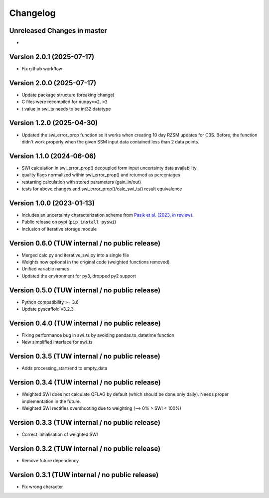 =========
Changelog
=========

Unreleased Changes in master
============================
-

Version 2.0.1 (2025-07-17)
==========================

- Fix github workflow

Version 2.0.0 (2025-07-17)
==========================

- Update package structure (breaking change)
- C files were recompiled for ``numpy>=2,<3``
- t value in swi_ts needs to be int32 datatype

Version 1.2.0 (2025-04-30)
==========================
- Updated the swi_error_prop function so it works when creating 10 day RZSM updates for C3S. Before, the function didn't work properly when the given SSM input data contained less than 2 data points.

Version 1.1.0 (2024-06-06)
==========================

- SWI calculation in swi_error_prop() decoupled form input uncertainty data availability
- quality flags normalized within swi_error_prop() and returned as percentages
- restarting calculation with stored parameters (gain_in/out)
- tests for above changes and swi_error_prop()/calc_swi_ts() result equivalence

Version 1.0.0 (2023-01-13)
==========================

- Includes an uncertainty characterization scheme from `Pasik et al. (2023, in review) <https://doi.org/10.5194/egusphere-2023-47>`_.
- Public release on pypi (``pip install pyswi``)
- Inclusion of iterative storage module

Version 0.6.0 (TUW internal / no public release)
================================================

- Merged calc.py and iterative_swi.py into a single file
- Weights now optional in the original code (weighted functions removed)
- Unified variable names
- Updated the environment for py3, dropped py2 support

Version 0.5.0 (TUW internal / no public release)
================================================

- Python compatibility >= 3.6
- Update pyscaffold v3.2.3

Version 0.4.0 (TUW internal / no public release)
================================================

- Fixing performance bug in swi_ts by avoiding pandas.to_datetime function
- New simplified interface for swi_ts

Version 0.3.5 (TUW internal / no public release)
================================================

- Adds processing_start/end to empty_data

Version 0.3.4 (TUW internal / no public release)
================================================

- Weighted SWI does not calculate QFLAG by default (which should be done only daily). Needs proper implementation in the future.
- Weighted SWI rectifies overshooting due to weighting (--> 0% > SWI < 100%)

Version 0.3.3 (TUW internal / no public release)
================================================

- Correct initialisation of weighted SWI

Version 0.3.2 (TUW internal / no public release)
================================================

- Remove future dependency

Version 0.3.1 (TUW internal / no public release)
================================================
- Fix wrong character

